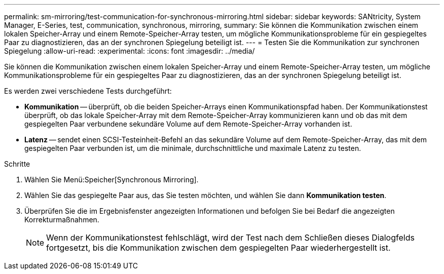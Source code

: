 ---
permalink: sm-mirroring/test-communication-for-synchronous-mirroring.html 
sidebar: sidebar 
keywords: SANtricity, System Manager, E-Series, test, communication, synchronous, mirroring, 
summary: Sie können die Kommunikation zwischen einem lokalen Speicher-Array und einem Remote-Speicher-Array testen, um mögliche Kommunikationsprobleme für ein gespiegeltes Paar zu diagnostizieren, das an der synchronen Spiegelung beteiligt ist. 
---
= Testen Sie die Kommunikation zur synchronen Spiegelung
:allow-uri-read: 
:experimental: 
:icons: font
:imagesdir: ../media/


[role="lead"]
Sie können die Kommunikation zwischen einem lokalen Speicher-Array und einem Remote-Speicher-Array testen, um mögliche Kommunikationsprobleme für ein gespiegeltes Paar zu diagnostizieren, das an der synchronen Spiegelung beteiligt ist.

Es werden zwei verschiedene Tests durchgeführt:

* *Kommunikation* -- überprüft, ob die beiden Speicher-Arrays einen Kommunikationspfad haben. Der Kommunikationstest überprüft, ob das lokale Speicher-Array mit dem Remote-Speicher-Array kommunizieren kann und ob das mit dem gespiegelten Paar verbundene sekundäre Volume auf dem Remote-Speicher-Array vorhanden ist.
* *Latenz* -- sendet einen SCSI-Testeinheit-Befehl an das sekundäre Volume auf dem Remote-Speicher-Array, das mit dem gespiegelten Paar verbunden ist, um die minimale, durchschnittliche und maximale Latenz zu testen.


.Schritte
. Wählen Sie Menü:Speicher[Synchronous Mirroring].
. Wählen Sie das gespiegelte Paar aus, das Sie testen möchten, und wählen Sie dann *Kommunikation testen*.
. Überprüfen Sie die im Ergebnisfenster angezeigten Informationen und befolgen Sie bei Bedarf die angezeigten Korrekturmaßnahmen.
+
[NOTE]
====
Wenn der Kommunikationstest fehlschlägt, wird der Test nach dem Schließen dieses Dialogfelds fortgesetzt, bis die Kommunikation zwischen dem gespiegelten Paar wiederhergestellt ist.

====

